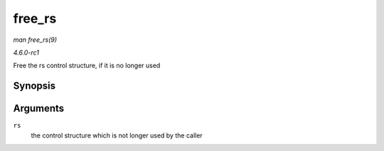 
.. _API-free-rs:

=======
free_rs
=======

*man free_rs(9)*

*4.6.0-rc1*

Free the rs control structure, if it is no longer used


Synopsis
========

.. c:function:: void free_rs( struct rs_control * rs )

Arguments
=========

``rs``
    the control structure which is not longer used by the caller
